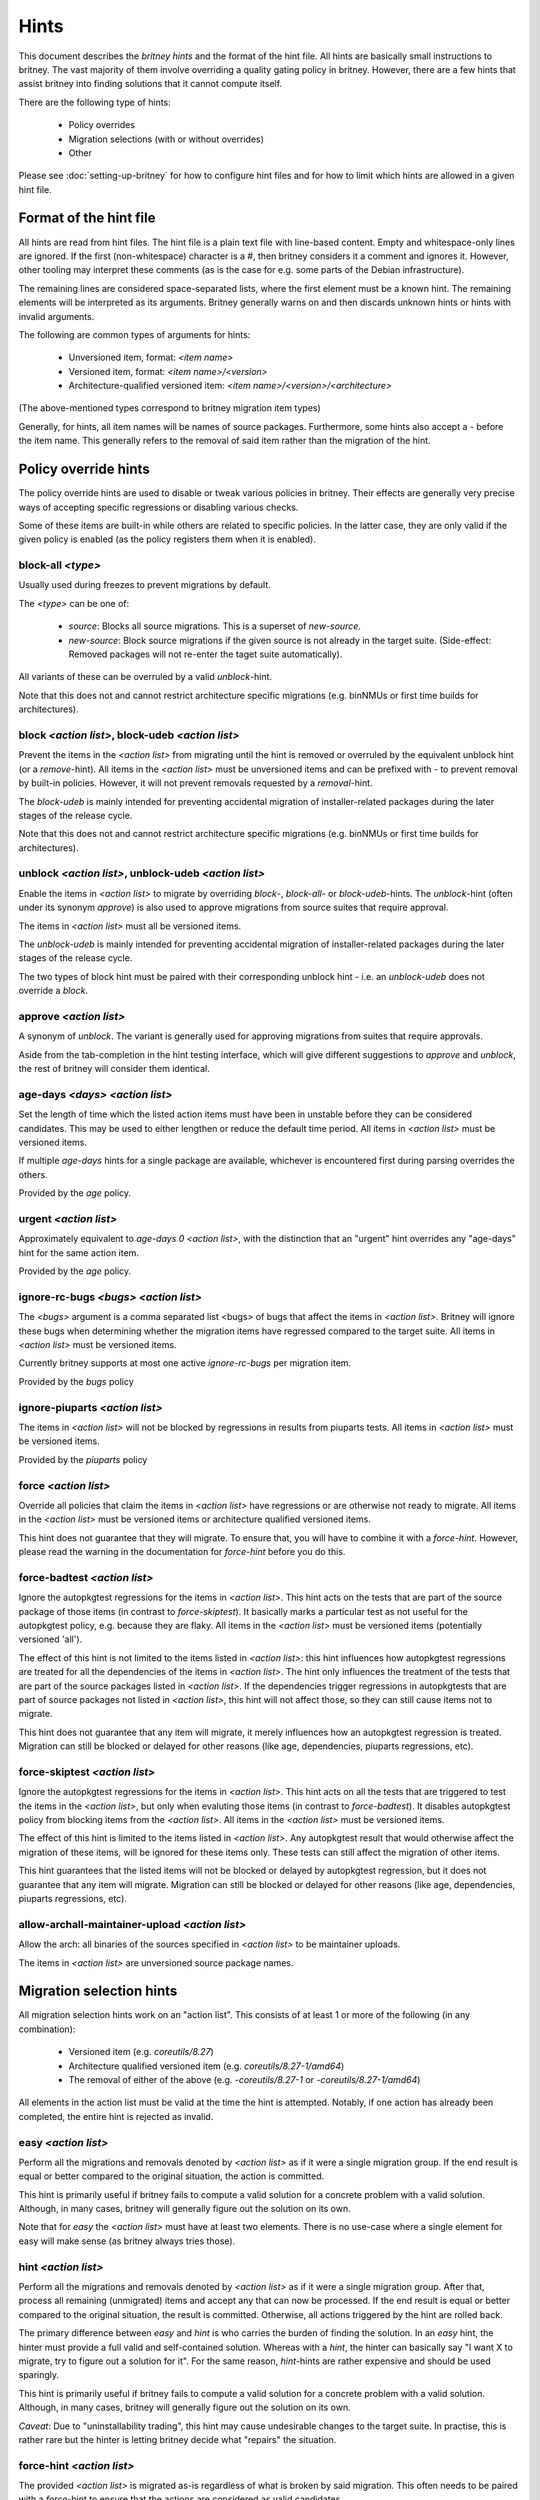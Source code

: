 .. _hints:

Hints
=====

This document describes the `britney hints` and the format of the hint
file.  All hints are basically small instructions to britney.  The
vast majority of them involve overriding a quality gating policy in
britney.  However, there are a few hints that assist britney into
finding solutions that it cannot compute itself.

There are the following type of hints:

 * Policy overrides
 * Migration selections (with or without overrides)
 * Other

Please see :doc:`setting-up-britney` for how to configure hint files
and for how to limit which hints are allowed in a given hint file.

Format of the hint file
-----------------------

All hints are read from hint files. The hint file is a plain text file
with line-based content.  Empty and whitespace-only lines are ignored.
If the first (non-whitespace) character is a `#`, then britney
considers it a comment and ignores it.  However, other tooling may
interpret these comments (as is the case for e.g. some parts of the
Debian infrastructure).

The remaining lines are considered space-separated lists, where the
first element must be a known hint.  The remaining elements will be
interpreted as its arguments.  Britney generally warns on and then
discards unknown hints or hints with invalid arguments.

The following are common types of arguments for hints:

 * Unversioned item, format: `<item name>`
 * Versioned item, format: `<item name>/<version>`
 * Architecture-qualified versioned item: `<item name>/<version>/<architecture>`

(The above-mentioned types correspond to britney migration item types)

Generally, for hints, all item names will be names of source packages.
Furthermore, some hints also accept a `-` before the item name.  This
generally refers to the removal of said item rather than the migration
of the hint.


Policy override hints
---------------------

The policy override hints are used to disable or tweak various
policies in britney.  Their effects are generally very precise ways of
accepting specific regressions or disabling various checks.

Some of these items are built-in while others are related to specific
policies.  In the latter case, they are only valid if the given policy
is enabled (as the policy registers them when it is enabled).


block-all `<type>`
^^^^^^^^^^^^^^^^^^

Usually used during freezes to prevent migrations by default.

The `<type>` can be one of:

 * `source`: Blocks all source migrations.  This is a superset of
   `new-source`.

 * `new-source`: Block source migrations if the given source is not
   already in the target suite.  (Side-effect: Removed packages will
   not re-enter the taget suite automatically).

All variants of these can be overruled by a valid `unblock`-hint.

Note that this does not and cannot restrict architecture specific
migrations (e.g. binNMUs or first time builds for architectures).


block `<action list>`, block-udeb `<action list>`
^^^^^^^^^^^^^^^^^^^^^^^^^^^^^^^^^^^^^^^^^^^^^^^^^

Prevent the items in the `<action list>` from migrating until the hint
is removed or overruled by the equivalent unblock hint (or a
`remove`-hint).  All items in the `<action list>` must be unversioned
items and can be prefixed with `-` to prevent removal by built-in
policies.  However, it will not prevent removals requested by a
`removal`-hint.

The `block-udeb` is mainly intended for preventing accidental
migration of installer-related packages during the later stages of the
release cycle.

Note that this does not and cannot restrict architecture specific
migrations (e.g. binNMUs or first time builds for architectures).


unblock `<action list>`, unblock-udeb `<action list>`
^^^^^^^^^^^^^^^^^^^^^^^^^^^^^^^^^^^^^^^^^^^^^^^^^^^^^

Enable the items in `<action list>` to migrate by overriding `block`-,
`block-all`- or `block-udeb`-hints.  The `unblock`-hint (often under
its synonym `approve`) is also used to approve migrations from source
suites that require approval.

The items in `<action list>` must all be versioned items.

The `unblock-udeb` is mainly intended for preventing accidental
migration of installer-related packages during the later stages of the
release cycle.

The two types of block hint must be paired with their corresponding
unblock hint - i.e. an `unblock-udeb` does not override a `block`.


approve `<action list>`
^^^^^^^^^^^^^^^^^^^^^^^

A synonym of `unblock`.  The variant is generally used for approving
migrations from suites that require approvals.

Aside from the tab-completion in the hint testing interface, which
will give different suggestions to `approve` and `unblock`, the rest
of britney will consider them identical.


age-days `<days>` `<action list>`
^^^^^^^^^^^^^^^^^^^^^^^^^^^^^^^^^

Set the length of time which the listed action items must have been in
unstable before they can be considered candidates.  This may be used
to either lengthen or reduce the default time period.  All items in
`<action list>` must be versioned items.

If multiple `age-days` hints for a single package are available,
whichever is encountered first during parsing overrides the others.

Provided by the `age` policy.


urgent `<action list>`
^^^^^^^^^^^^^^^^^^^^^^

Approximately equivalent to `age-days 0 <action list>`, with the
distinction that an "urgent" hint overrides any "age-days" hint for
the same action item.

Provided by the `age` policy.


ignore-rc-bugs `<bugs>` `<action list>`
^^^^^^^^^^^^^^^^^^^^^^^^^^^^^^^^^^^^^^^

The `<bugs>` argument is a comma separated list <bugs> of bugs that
affect the items in `<action list>`.  Britney will ignore these bugs
when determining whether the migration items have regressed compared
to the target suite.  All items in `<action list>` must be versioned
items.

Currently britney supports at most one active `ignore-rc-bugs` per
migration item.

Provided by the `bugs` policy

ignore-piuparts `<action list>`
^^^^^^^^^^^^^^^^^^^^^^^^^^^^^^^

The items in `<action list>` will not be blocked by regressions in
results from piuparts tests.  All items in `<action list>` must be
versioned items.

Provided by the `piuparts` policy


force `<action list>`
^^^^^^^^^^^^^^^^^^^^^

Override all policies that claim the items in `<action list>` have
regressions or are otherwise not ready to migrate.  All items in the
`<action list>` must be versioned items or architecture qualified
versioned items.

This hint does not guarantee that they will migrate.  To ensure that,
you will have to combine it with a `force-hint`.  However, please read
the warning in the documentation for `force-hint` before you do this.


force-badtest `<action list>`
^^^^^^^^^^^^^^^^^^^^^^^^^^^^^

Ignore the autopkgtest regressions for the items in `<action list>`.  This hint
acts on the tests that are part of the source package of those items (in
contrast to `force-skiptest`).  It basically marks a particular test as not
useful for the autopkgtest policy, e.g. because they are flaky.  All items in
the `<action list>` must be versioned items (potentially versioned 'all').

The effect of this hint is not limited to the items listed in `<action list>`:
this hint influences how autopkgtest regressions are treated for all the
dependencies of the items in `<action list>`.  The hint only influences the
treatment of the tests that are part of the source packages listed in `<action
list>`.  If the dependencies trigger regressions in autopkgtests that are part
of source packages not listed in `<action list>`, this hint will not affect
those, so they can still cause items not to migrate.

This hint does not guarantee that any item will migrate, it merely influences
how an autopkgtest regression is treated.  Migration can still be blocked or
delayed for other reasons (like age, dependencies, piuparts regressions, etc).


force-skiptest `<action list>`
^^^^^^^^^^^^^^^^^^^^^^^^^^^^^^

Ignore the autopkgtest regressions for the items in `<action list>`.  This hint
acts on all the tests that are triggered to test the items in the `<action
list>`, but only when evaluting those items (in contrast to `force-badtest`).
It disables autopkgtest policy from blocking items from the `<action list>`.
All items in the `<action list>` must be versioned items.

The effect of this hint is limited to the items listed in `<action list>`. Any
autopkgtest result that would otherwise affect the migration of these items,
will be ignored for these items only.  These tests can still affect the
migration of other items.

This hint guarantees that the listed items will not be blocked or delayed by
autopkgtest regression, but it does not guarantee that any item will migrate.
Migration can still be blocked or delayed for other reasons (like age,
dependencies, piuparts regressions, etc).


allow-archall-maintainer-upload `<action list>`
^^^^^^^^^^^^^^^^^^^^^^^^^^^^^^^^^^^^^^^^^^^^^^^

Allow the arch: all binaries of the sources specified in `<action list>` to be
maintainer uploads.

The items in `<action list>` are unversioned source package names.


Migration selection hints
-------------------------

All migration selection hints work on an "action list".  This consists
of at least 1 or more of the following (in any combination):

 * Versioned item (e.g. `coreutils/8.27`)
 * Architecture qualified versioned item (e.g. `coreutils/8.27-1/amd64`)
 * The removal of either of the above (e.g. `-coreutils/8.27-1` or `-coreutils/8.27-1/amd64`)

All elements in the action list must be valid at the time the hint is
attempted.  Notably, if one action has already been completed, the
entire hint is rejected as invalid.


easy `<action list>`
^^^^^^^^^^^^^^^^^^^^

Perform all the migrations and removals denoted by `<action list>` as if
it were a single migration group.  If the end result is equal or better
compared to the original situation, the action is committed.

This hint is primarily useful if britney fails to compute a valid
solution for a concrete problem with a valid solution.  Although, in
many cases, britney will generally figure out the solution on its own.

Note that for `easy` the `<action list>` must have at least two
elements.  There is no use-case where a single element for easy will
make sense (as britney always tries those).

hint `<action list>`
^^^^^^^^^^^^^^^^^^^^

Perform all the migrations and removals denoted by `<action list>` as if
it were a single migration group.  After that, process all remaining
(unmigrated) items and accept any that can now be processed.  If the
end result is equal or better compared to the original situation, the
result is committed.  Otherwise, all actions triggered by the hint are
rolled back.

The primary difference between `easy` and `hint` is who carries the
burden of finding the solution.  In an `easy` hint, the hinter must
provide a full valid and self-contained solution.  Whereas with a
`hint`, the hinter can basically say "I want X to migrate, try to
figure out a solution for it".  For the same reason, `hint`-hints are
rather expensive and should be used sparingly.

This hint is primarily useful if britney fails to compute a valid
solution for a concrete problem with a valid solution.  Although, in
many cases, britney will generally figure out the solution on its own.

*Caveat*: Due to "uninstallability trading", this hint may cause
undesirable changes to the target suite.  In practise, this is rather
rare but the hinter is letting britney decide what "repairs" the
situation.


force-hint `<action list>`
^^^^^^^^^^^^^^^^^^^^^^^^^^

The provided `<action list>` is migrated as-is regardless of what is
broken by said migration.  This often needs to be paired with a
`force`-hint to ensure that the actions are considered as valid
candidates.

This hint is generally useful when the provided `<action list>` is more
desirable than the resulting breakage.

*Caveat*: Be sure to test the outcome of these hints.  A last minute
change can have long lasting undesirable consequences on the end
result. Consider using an `allow-uninst` hint instead.

Other hints
-----------

This section cover hints that have no other grouping.


allow-uninst `<action list>`
^^^^^^^^^^^^^^^^^^^^^^^^^^^^

When trying migration of items, don't consider the uninstallability of binary
packages in the `<action list>`. This means that items can still migrate if
they cause these packages to become uninstallable.

The `<action list>` is a list of unversioned binary packages. If an
architecture is specified, it only applies to the specific architecture.
Please note that the specified architecture is the architecture where Britney
does the installability test. For arch: all package, this means that all
relevant (`nobreakall`) architectures need to be specified, not `all`.


remove `<action list>`
^^^^^^^^^^^^^^^^^^^^^^

Britney should attempt to remove all items in the `<action list>` from
the target suite.  The `<action list>` must consist entirely of
versioned items (note the items should *not* be prefixed with "-").

If an item in `<action list>` is not in the target suite that item is
silently ignored.

Note: It is not possible to do architecture specific removals via
`remove`-hints.
